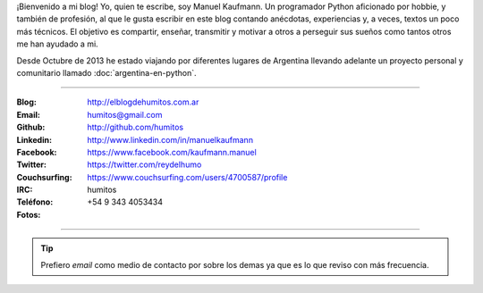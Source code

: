 .. link: 
.. description: 
.. tags: 
.. date: 2013/09/08 16:27:37
.. title: ¿Quién escribe?
.. slug: quien-escribe
.. nocomments: True


   Fotografía, cultura, electrónica, circo, educación, computación, inglés…

¡Bienvenido a mi blog! Yo, quien te escribe, soy Manuel Kaufmann. Un
programador Python aficionado por hobbie, y también de profesión, al
que le gusta escribir en este blog contando anécdotas, experiencias y,
a veces, textos un poco más técnicos. El objetivo es compartir,
enseñar, transmitir y motivar a otros a perseguir sus sueños como
tantos otros me han ayudado a mi.

Desde Octubre de 2013 he estado viajando por diferentes lugares de
Argentina llevando adelante un proyecto personal y comunitario llamado
:doc:`argentina-en-python`.

----

.. raw:: html

   <div class="row">
     <div class="span6">

.. image:: me_unicycle.jpg
   :align: left

.. raw:: html

     </div>
     <div class="span6">

.. raw:: html

   <span style="font-size: 31.5px; font-weight: bold; margin-bottom: 20px">Contacto</span>
   <style>
     table {margin-top: 2em !important};
   </style>

:Blog: http://elblogdehumitos.com.ar

:Email: humitos@gmail.com

:Github: http://github.com/humitos

:Linkedin: http://www.linkedin.com/in/manuelkaufmann

:Facebook: https://www.facebook.com/kaufmann.manuel

:Twitter: https://twitter.com/reydelhumo

:Couchsurfing: https://www.couchsurfing.com/users/4700587/profile

:IRC: humitos

:Teléfono: +54 9 343 4053434

:Fotos:

.. raw:: html

     <div style="margin-top: 5px; max-width: 500px">


.. slides::

   me-el-quicho.thumbnail.jpg
   with-an-xo.thumbnail.jpeg
   pycamp-veronica.thumbnail.jpg
   edujam-uruguay-2012.thumbnail.jpg
   DSC_7076_01.thumbnail.jpg


.. raw:: html

       </div>
     </div>
   </div>

----

.. tip::

   Prefiero *email* como medio de contacto por sobre los demas ya que
   es lo que reviso con más frecuencia.
